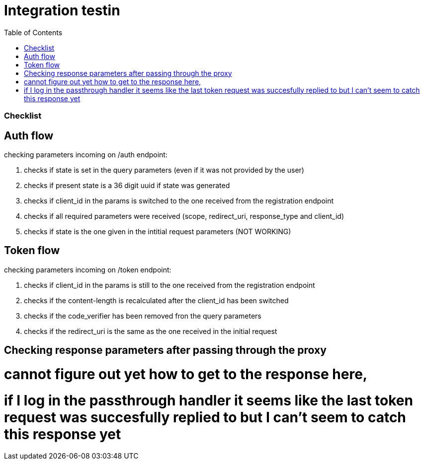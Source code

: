 :toc:
:toclevels: 3


= Integration testin



=== Checklist

== Auth flow 
checking parameters incoming on /auth endpoint:

. checks if state is set in the query parameters (even if it was not provided by the user)
. checks if present state is a 36 digit uuid if state was generated
. checks if client_id in the params is switched to the one received from the registration endpoint
. checks if all required parameters were received (scope, redirect_uri, response_type and client_id)
. checks if state is the one given in the intitial request parameters (NOT WORKING)

== Token flow
checking parameters incoming on /token endpoint:

. checks if client_id in the params is still to the one received from the registration endpoint
. checks if the content-length is recalculated after the client_id has been switched
. checks if the code_verifier has been removed fron the query parameters
. checks if the redirect_uri is the same as the one received in the initial request

== Checking response parameters after passing through the proxy

# cannot figure out yet how to get to the response here, 
# if I log in the passthrough handler it seems like the last token request was succesfully replied to but I can't seem to catch this response yet
